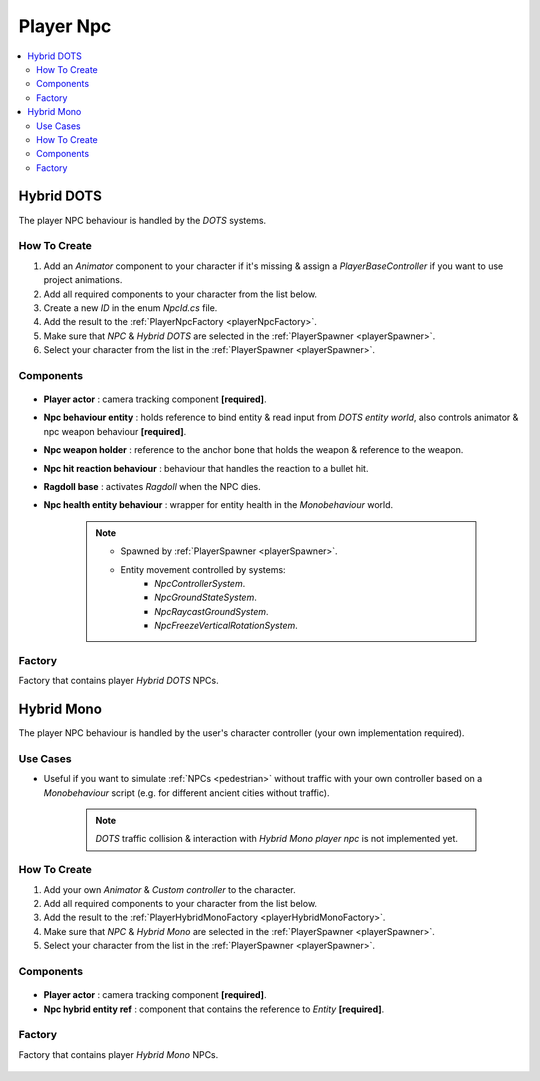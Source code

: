 .. _playerNpc:

Player Npc
=====

.. contents::
   :local:

Hybrid DOTS
-------------------	

The player NPC behaviour is handled by the `DOTS` systems.

How To Create
~~~~~~~~~~~~

#. Add an `Animator` component to your character if it's missing & assign a `PlayerBaseController` if you want to use project animations.
#. Add all required components to your character from the list below.
#. Create a new `ID` in the enum `NpcId.cs` file.
#. Add the result to the :ref:`PlayerNpcFactory <playerNpcFactory>`.
#. Make sure that `NPC` & `Hybrid DOTS` are selected in the :ref:`PlayerSpawner <playerSpawner>`.
#. Select your character from the list in the :ref:`PlayerSpawner <playerSpawner>`.

Components
~~~~~~~~~~~~

	.. image:: /images/configs/player/PlayerNpcComponents.png
	
* **Player actor** : camera tracking component **[required]**.
* **Npc behaviour entity** : holds reference to bind entity & read input from `DOTS entity world`, also controls animator & npc weapon behaviour **[required]**.
* **Npc weapon holder** : reference to the anchor bone that holds the weapon & reference to the weapon.
* **Npc hit reaction behaviour** : behaviour that handles the reaction to a bullet hit.
* **Ragdoll base** : activates `Ragdoll` when the NPC dies.
* **Npc health entity behaviour** : wrapper for entity health in the `Monobehaviour` world.

	.. note::
	
		* Spawned by :ref:`PlayerSpawner <playerSpawner>`.
			.. image:: /images/configs/player/PlayerSpawner.png
		
		* Entity movement controlled by systems:
			* `NpcControllerSystem`.
			* `NpcGroundStateSystem`.
			* `NpcRaycastGroundSystem`.
			* `NpcFreezeVerticalRotationSystem`.
			
.. _playerNpcFactory:
	
Factory
~~~~~~~~~~~~

Factory that contains player `Hybrid DOTS` NPCs.

	.. image:: /images/configs/player/PlayerNpcFactory.png
			
Hybrid Mono
-------------------	

The player NPC behaviour is handled by the user's character controller (your own implementation required).

Use Cases
~~~~~~~~~~~~

* Useful if you want to simulate :ref:`NPCs <pedestrian>` without traffic with your own controller based on a `Monobehaviour` script (e.g. for different ancient cities without traffic).

	.. note:: `DOTS` traffic collision & interaction with `Hybrid Mono player npc` is not implemented yet.
	
How To Create
~~~~~~~~~~~~

#. Add your own `Animator` & `Custom controller` to the character.
#. Add all required components to your character from the list below.
#. Add the result to the :ref:`PlayerHybridMonoFactory <playerHybridMonoFactory>`.
#. Make sure that `NPC` & `Hybrid Mono` are selected in the :ref:`PlayerSpawner <playerSpawner>`.
#. Select your character from the list in the :ref:`PlayerSpawner <playerSpawner>`.
	
Components
~~~~~~~~~~~~

	.. image:: /images/configs/player/PlayerNpcHybridMono.png
	
* **Player actor** : camera tracking component **[required]**.
* **Npc hybrid entity ref** : component that contains the reference to `Entity` **[required]**.
	
	
.. _playerHybridMonoFactory:
	
Factory
~~~~~~~~~~~~

Factory that contains player `Hybrid Mono` NPCs.

	.. image:: /images/configs/player/PlayerNpcHybridMonoFactory.png
